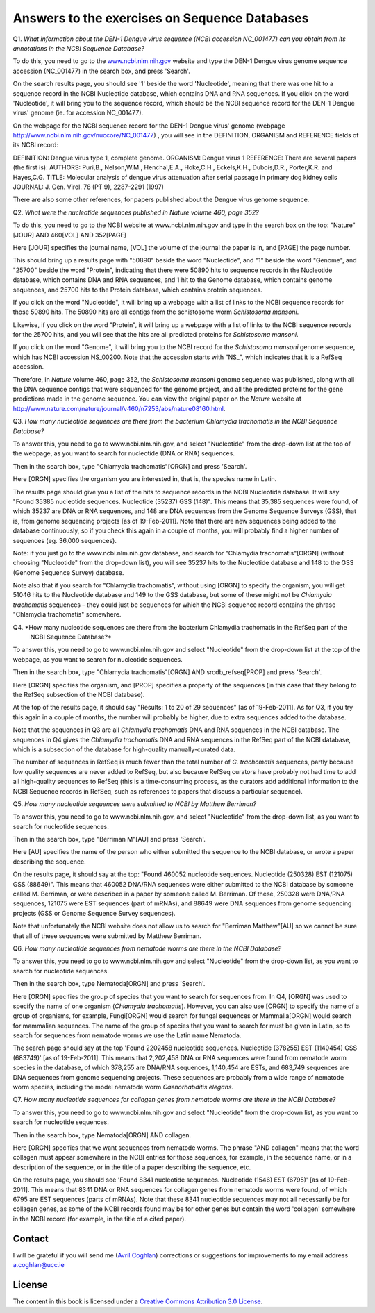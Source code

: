 Answers to the exercises on Sequence Databases
==============================================   

Q1. *What information about the DEN-1 Dengue virus sequence (NCBI accession NC\_001477) can you obtain from its annotations in the NCBI Sequence Database?*

To do this, you need to go to the `www.ncbi.nlm.nih.gov <http://www.ncbi.nlm.nih.gov>`_ website 
and type the DEN-1 Dengue virus genome sequence accession (NC\_001477) in the search box, and press 'Search'. 

On the search results page, you should see '1' beside the word 'Nucleotide', meaning that there was one hit to a sequence record in the NCBI Nucleotide database, which contains DNA and RNA sequences. If you click on the word 'Nucleotide', it will bring you to the sequence record, which should be the NCBI sequence record for the DEN-1 Dengue virus' genome (ie. for accession NC\_001477). 
	
On the webpage for the NCBI sequence record for the DEN-1 Dengue virus' genome (webpage http://www.ncbi.nlm.nih.gov/nuccore/NC_001477) , you will see in the DEFINITION, ORGANISM and REFERENCE fields of its NCBI record: 

DEFINITION: Dengue virus type 1, complete genome.
ORGANISM: Dengue virus 1
REFERENCE: There are several papers (the first is):
AUTHORS: Puri,B., Nelson,W.M., Henchal,E.A., Hoke,C.H., Eckels,K.H., Dubois,D.R., Porter,K.R. and Hayes,C.G.
TITLE: Molecular analysis of dengue virus attenuation after serial passage in primary dog kidney cells
JOURNAL: J. Gen. Virol. 78 (PT 9), 2287-2291 (1997)

There are also some other references, for papers published about the Dengue virus genome sequence. 

Q2. *What were the nucleotide sequences published in Nature volume 460, page 352?*

To do this, you need to go to the NCBI website at www.ncbi.nlm.nih.gov and type in the search 
box on the top: "Nature"[JOUR] AND 460[VOL] AND 352[PAGE]

Here [JOUR] specifies the journal name, [VOL] the volume of the journal the paper is in, and [PAGE] the page number.

This should bring up a results page with "50890" beside the word "Nucleotide", and "1" beside the word
"Genome", and "25700" beside the word "Protein", indicating that there were 50890 hits to sequence records in the Nucleotide database, 
which contains DNA and RNA sequences, and 1 hit to the Genome database, which contains genome sequences, and 25700
hits to the Protein database, which contains protein sequences.

If you click on the word "Nucleotide", it will bring up a webpage with a list of links to the NCBI sequence 
records for those 50890 hits. The 50890 hits are all contigs from the schistosome worm *Schistosoma mansoni*.

Likewise, if you click on the word "Protein", it will bring up a webpage with a list of links to the NCBI
sequence records for the 25700 hits, and you will see that the hits are all predicted proteins for *Schistosoma
mansoni*.

If you click on the word "Genome", it will bring you to the NCBI record for the *Schistosoma mansoni* genome
sequence, which has NCBI accession NS\_00200. Note that the accession starts with "NS\_", which indicates that
it is a RefSeq accession. 

Therefore, in *Nature* volume 460, page 352, the *Schistosoma mansoni* genome sequence was published, along
with all the DNA sequence contigs that were sequenced for the genome project, and all the predicted proteins
for the gene predictions made in the genome sequence. You can view the original paper on the *Nature* website
at `http://www.nature.com/nature/journal/v460/n7253/abs/nature08160.html <http://www.nature.com/nature/journal/v460/n7253/abs/nature08160.html>`_.

Q3. *How many nucleotide sequences are there from the bacterium Chlamydia trachomatis in the NCBI Sequence Database?*

To answer this, you need to go to www.ncbi.nlm.nih.gov, and select "Nucleotide" from the drop-down list at the top 
of the webpage, as you want to search for nucleotide (DNA or RNA) sequences.

Then in the search box, type "Chlamydia trachomatis"[ORGN] and press 'Search'.

Here [ORGN] specifies the organism you are interested in, that is, the species name in Latin.

The results page should give you a list of the hits to sequence records in the NCBI Nucleotide database. 
It will say "Found 35385 nucleotide sequences.   Nucleotide (35237)   GSS (148)". 
This means that 35,385 sequences were found, of which 35237 are DNA or RNA sequences, and 
148 are DNA sequences from the Genome Sequence Surveys (GSS), that is, from 
genome sequencing projects [as of 19-Feb-2011]. Note that there are new sequences 
being added to the database continuously, so if you check this again in a couple of months, you will 
probably find a higher number of sequences (eg. 36,000 sequences).

Note: if you just go to the www.ncbi.nlm.nih.gov database, and search for "Chlamydia trachomatis"[ORGN] 
(without choosing "Nucleotide" from the drop-down list), you will see 35237 hits to the Nucleotide 
database and 148 to the GSS (Genome Sequence Survey) database.

Note also that if you search for "Chlamydia trachomatis", without using [ORGN] to specify the organism, 
you will get 51046 hits to the Nucleotide database and 149 to the GSS database, but some of these might 
not be *Chlamydia trachomatis* sequences – they could just be sequences for which the NCBI sequence 
record contains the phrase "Chlamydia trachomatis" somewhere.

Q4. *How many nucleotide sequences are there from the bacterium Chlamydia trachomatis in the RefSeq part of the 
    NCBI Sequence Database?*

To answer this, you need to go to www.ncbi.nlm.nih.gov and select "Nucleotide" from the drop-down list 
at the top of the webpage, as you want to search for nucleotide sequences.

Then in the search box, type "Chlamydia trachomatis"[ORGN] AND srcdb_refseq[PROP] and press 'Search'.

Here [ORGN] specifies the organism, and [PROP] specifies a property of the sequences (in this case that 
they belong to the RefSeq subsection of the NCBI database).

At the top of the results page, it should say "Results: 1 to 20 of 29 sequences" [as of 19-Feb-2011]. 
As for Q3, if you try this again in a couple of months, the number will probably be higher, due to extra 
sequences added to the database. 

Note that the sequences in Q3 are all *Chlamydia trachomatis* DNA and RNA sequences in the NCBI database. 
The sequences in Q4 gives the *Chlamydia trachomatis* DNA and RNA sequences in the RefSeq part of the NCBI 
database, which is a subsection of the database for high-quality manually-curated data. 

The number of sequences in RefSeq is much fewer than the total number of *C. trachomatis* sequences, 
partly because low quality sequences are never added to RefSeq, but also because RefSeq curators have 
probably not had time to add all high-quality sequences to RefSeq (this is a time-consuming process, 
as the curators add additional information to the NCBI Sequence records in RefSeq, such as references to 
papers that discuss a particular sequence). 

Q5. *How many nucleotide sequences were submitted to NCBI by Matthew Berriman?*

To answer this, you need to go to www.ncbi.nlm.nih.gov, and select "Nucleotide" from the drop-down list, 
as you want to search for nucleotide sequences.

Then in the search box, type "Berriman M"[AU] and press 'Search'.

Here [AU] specifies the name of the person who either submitted the sequence to the NCBI database, 
or wrote a paper describing the sequence. 

On the results page, it should say at the top: "Found 460052 nucleotide sequences.   Nucleotide (250328)   EST (121075)   GSS (88649)". This means that 460052 DNA/RNA sequences were either submitted to the NCBI database by someone called M. Berriman, or were described in a paper by someone called M. Berriman. Of these, 250328 were DNA/RNA sequences, 121075 were EST sequences (part of mRNAs), and 88649 were DNA sequences from genome sequencing projects (GSS or Genome Sequence Survey sequences).

Note that unfortunately the NCBI website does not allow us to search for "Berriman Matthew"[AU] so we cannot be sure 
that all of these sequences were submitted by Matthew Berriman. 

Q6. *How many nucleotide sequences from nematode worms are there in the NCBI Database?*

To answer this, you need to go to www.ncbi.nlm.nih.gov and select "Nucleotide" from the drop-down list, 
as you want to search for nucleotide sequences.

Then in the search box, type Nematoda[ORGN] and press 'Search'.

Here [ORGN] specifies the group of species that you want to search for sequences from. In Q4, [ORGN] was used to specify 
the name of one organism (*Chlamydia trachomatis*). However, you can also use [ORGN] to specify the name of a group of 
organisms, for example, Fungi[ORGN] would search for fungal sequences or Mammalia[ORGN] would search for mammalian 
sequences. The name of the group of species that you want to search for must be given in Latin, so to search for sequences
from nematode worms we use the Latin name Nematoda.

The search page should say at the top 'Found 2202458 nucleotide sequences.   Nucleotide (378255)   EST (1140454)   GSS (683749)' [as of 19-Feb-2011]. This means that 2,202,458 DNA or RNA sequences were found from nematode worm species in the database, of
which 378,255 are DNA/RNA sequences, 1,140,454 are ESTs, and 683,749 sequences are DNA sequences from genome sequencing
projects. These sequences are probably from a wide range of nematode worm species, including the model nematode worm
*Caenorhabditis elegans*.

Q7. *How many nucleotide sequences for collagen genes from nematode worms are there in the NCBI Database?*

To answer this, you need to go to www.ncbi.nlm.nih.gov and select "Nucleotide" from the drop-down list, 
as you want to search for nucleotide sequences.

Then in the search box, type Nematoda[ORGN] AND collagen.

Here [ORGN] specifies that we want sequences from nematode worms. The phrase "AND collagen" means that the word collagen 
must appear somewhere in the NCBI entries for those sequences, for example, in the sequence name, or in a description 
of the sequence, or in the title of a paper describing the sequence, etc.

On the results page, you should see 'Found 8341 nucleotide sequences.   Nucleotide (1546)   EST (6795)' [as of 19-Feb-2011].
This means that 8341 DNA or RNA sequences for collagen genes from nematode worms were found, of which 6795 are EST sequences
(parts of mRNAs). Note that these 8341 nucleotide sequences may not all necessarily be for collagen genes, as some of the
NCBI records found may be for other genes but contain the word 'collagen' somewhere in the NCBI record (for example, in
the title of a cited paper).

Contact
-------

I will be grateful if you will send me (`Avril Coghlan <http://www.ucc.ie/microbio/avrilcoghlan/>`_) corrections or suggestions for improvements to
my email address a.coghlan@ucc.ie 

License
-------

The content in this book is licensed under a `Creative Commons Attribution 3.0 License
<http://creativecommons.org/licenses/by/3.0/>`_.

.. |image0| image:: ../_static/A2_image0.png
.. |image1| image:: ../_static/A2_image1.png
.. |image2| image:: ../_static/A2_image2.png
.. |image3| image:: ../_static/A2_image3.png
.. |image4| image:: ../_static/A2_image4.png
.. |image5| image:: ../_static/A2_image5.png
.. |image6| image:: ../_static/A2_image6.png

